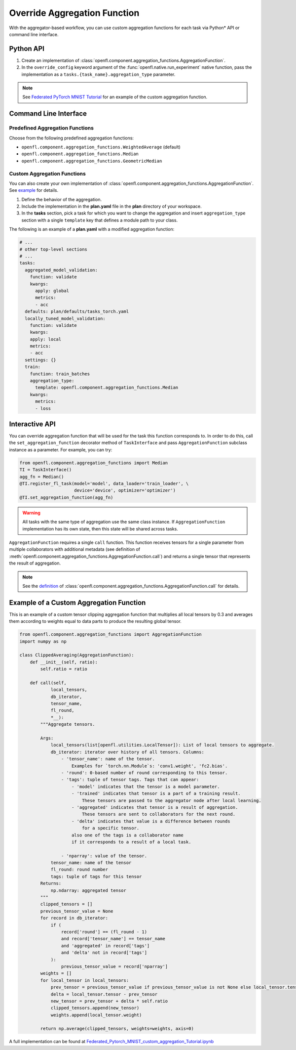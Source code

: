 .. # Copyright (C) 2020-2021 Intel Corporation
.. # SPDX-License-Identifier: Apache-2.0

.. _overriding_agg_fn:

*****************************
Override Aggregation Function
*****************************

With the aggregator-based workflow, you can use custom aggregation functions for each task via Python\*\  API or command line interface.


Python API
==========

1. Create an implementation of :class:`openfl.component.aggregation_functions.AggregationFunction`.

2. In the ``override_config`` keyword argument of the :func:`openfl.native.run_experiment` native function, pass the implementation as a ``tasks.{task_name}.aggregation_type`` parameter.

.. note::
    See `Federated PyTorch MNIST Tutorial <https://github.com/intel/openfl/blob/develop/openfl-tutorials/Federated_Pytorch_MNIST_custom_aggregation_Tutorial.ipynb>`_ for an example of the custom aggregation function.
    

Command Line Interface
======================

Predefined Aggregation Functions
--------------------------------

Choose from the following predefined aggregation functions:

- ``openfl.component.aggregation_functions.WeightedAverage`` (default)
- ``openfl.component.aggregation_functions.Median``
- ``openfl.component.aggregation_functions.GeometricMedian``


Custom Aggregation Functions
----------------------------

You can also create your own implementation of :class:`openfl.component.aggregation_functions.AggregationFunction`. See `example <https://github.com/intel/openfl/blob/develop/openfl-tutorials/Federated_Pytorch_MNIST_custom_aggregation_Tutorial.ipynb>`_ for details.

1. Define the behavior of the aggregation.

2. Include the implementation in the **plan.yaml** file in the **plan** directory of your workspace.

3. In the **tasks** section,  pick a task for which you want to change the aggregation and insert ``aggregation_type`` section with a single ``template`` key that defines a module path to your class.

The following is an example of a **plan.yaml** with a modified aggregation function:
  
.. code-block:: yaml

  # ...
  # other top-level sections
  # ...
  tasks:
    aggregated_model_validation:
      function: validate
      kwargs:
        apply: global
        metrics:
        - acc
    defaults: plan/defaults/tasks_torch.yaml
    locally_tuned_model_validation:
      function: validate
      kwargs:
      apply: local
      metrics:
      - acc
    settings: {}
    train:
      function: train_batches
      aggregation_type:
        template: openfl.component.aggregation_functions.Median  
      kwargs:
        metrics:
        - loss


Interactive API
================
You can override aggregation function that will be used for the task this function corresponds to.
In order to do this, call the ``set_aggregation_function`` decorator method of ``TaskInterface`` and pass ``AggregationFunction`` subclass instance as a parameter.
For example, you can try:

.. code-block:: python

    from openfl.component.aggregation_functions import Median
    TI = TaskInterface()
    agg_fn = Median()
    @TI.register_fl_task(model='model', data_loader='train_loader', \
                         device='device', optimizer='optimizer')
    @TI.set_aggregation_function(agg_fn)

.. warning::
    All tasks with the same type of aggregation use the same class instance.
    If ``AggregationFunction`` implementation has its own state, then this state will be shared across tasks.


``AggregationFunction`` requires a single ``call`` function.
This function receives tensors for a single parameter from multiple collaborators with additional metadata (see definition of :meth:`openfl.component.aggregation_functions.AggregationFunction.call`) and returns a single tensor that represents the result of aggregation.


.. note::
    See the `definition <https://github.com/intel/openfl/blob/develop/openfl/component/aggregation_functions/interface.py>`_ of :class:`openfl.component.aggregation_functions.AggregationFunction.call` for details.


Example of a Custom Aggregation Function
========================================

This is an example of a custom tensor clipping aggregation function that multiplies all local tensors by 0.3 and averages them according to weights equal to data parts to produce the resulting global tensor.

.. code-block:: python

    from openfl.component.aggregation_functions import AggregationFunction
    import numpy as np

    class ClippedAveraging(AggregationFunction):
        def __init__(self, ratio):
            self.ratio = ratio
            
        def call(self,
                local_tensors,
                db_iterator,
                tensor_name,
                fl_round,
                *__):
            """Aggregate tensors.

            Args:
                local_tensors(list[openfl.utilities.LocalTensor]): List of local tensors to aggregate.
                db_iterator: iterator over history of all tensors. Columns:
                    - 'tensor_name': name of the tensor.
                        Examples for `torch.nn.Module`s: 'conv1.weight', 'fc2.bias'.
                    - 'round': 0-based number of round corresponding to this tensor.
                    - 'tags': tuple of tensor tags. Tags that can appear:
                        - 'model' indicates that the tensor is a model parameter.
                        - 'trained' indicates that tensor is a part of a training result.
                            These tensors are passed to the aggregator node after local learning.
                        - 'aggregated' indicates that tensor is a result of aggregation.
                            These tensors are sent to collaborators for the next round.
                        - 'delta' indicates that value is a difference between rounds
                            for a specific tensor.
                        also one of the tags is a collaborator name
                        if it corresponds to a result of a local task.

                    - 'nparray': value of the tensor.
                tensor_name: name of the tensor
                fl_round: round number
                tags: tuple of tags for this tensor
            Returns:
                np.ndarray: aggregated tensor
            """
            clipped_tensors = []
            previous_tensor_value = None
            for record in db_iterator:
                if (
                    record['round'] == (fl_round - 1)
                    and record['tensor_name'] == tensor_name
                    and 'aggregated' in record['tags']
                    and 'delta' not in record['tags']
                ):
                    previous_tensor_value = record['nparray']
            weights = []
            for local_tensor in local_tensors:
                prev_tensor = previous_tensor_value if previous_tensor_value is not None else local_tensor.tensor
                delta = local_tensor.tensor - prev_tensor
                new_tensor = prev_tensor + delta * self.ratio
                clipped_tensors.append(new_tensor)
                weights.append(local_tensor.weight)

            return np.average(clipped_tensors, weights=weights, axis=0)

A full implementation can be found at `Federated_Pytorch_MNIST_custom_aggregation_Tutorial.ipynb <https://github.com/intel/openfl/blob/develop/openfl-tutorials/Federated_Pytorch_MNIST_custom_aggregation_Tutorial.ipynb>`_
